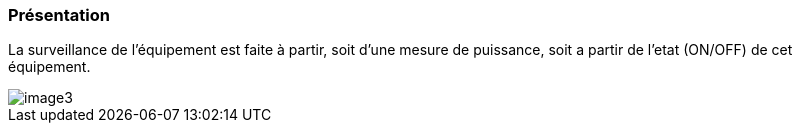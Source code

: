 === Présentation

La surveillance de l'équipement est faite à partir, soit d'une mesure de puissance, soit a partir de l'etat (ON/OFF) de cet équipement.  

image::../images/image3.png[]
